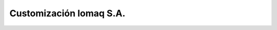 ========================
Customización Iomaq S.A.
========================
.. image:: https://travis-ci.org/jobiols/cl-iomaq.svg?branch=9.0
    :target: https://travis-ci.org/jobiols/cl-iomaq


